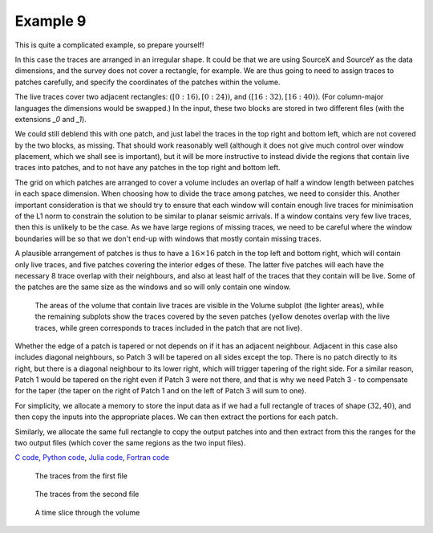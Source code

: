 Example 9
=========

This is quite a complicated example, so prepare yourself!

In this case the traces are arranged in an irregular shape. It could be that we are using SourceX and SourceY as the data dimensions, and the survey does not cover a rectangle, for example. We are thus going to need to assign traces to patches carefully, and specify the coordinates of the patches within the volume.

The live traces cover two adjacent rectangles: :math:`([0:16), [0:24))`, and :math:`([16:32), [16:40))`. (For column-major languages the dimensions would be swapped.) In the input, these two blocks are stored in two different files (with the extensions `_0` and `_1`).

We could still deblend this with one patch, and just label the traces in the top right and bottom left, which are not covered by the two blocks, as missing. That should work reasonably well (although it does not give much control over window placement, which we shall see is important), but it will be more instructive to instead divide the regions that contain live traces into patches, and to not have any patches in the top right and bottom left.

The grid on which patches are arranged to cover a volume includes an overlap of half a window length between patches in each space dimension. When choosing how to divide the trace among patches, we need to consider this. Another important consideration is that we should try to ensure that each window will contain enough live traces for minimisation of the L1 norm to constrain the solution to be similar to planar seismic arrivals. If a window contains very few live traces, then this is unlikely to be the case. As we have large regions of missing traces, we need to be careful where the window boundaries will be so that we don't end-up with windows that mostly contain missing traces.

A plausible arrangement of patches is thus to have a :math:`16 \times 16` patch in the top left and bottom right, which will contain only live traces, and five patches covering the interior edges of these. The latter five patches will each have the necessary 8 trace overlap with their neighbours, and also at least half of the traces that they contain will be live. Some of the patches are the same size as the windows and so will only contain one window.

.. figure:: example_9_patches.png

  The areas of the volume that contain live traces are visible in the Volume subplot (the lighter areas), while the remaining subplots show the traces covered by the seven patches (yellow denotes overlap with the live traces, while green corresponds to traces included in the patch that are not live).

Whether the edge of a patch is tapered or not depends on if it has an adjacent neighbour. Adjacent in this case also includes diagonal neighbours, so Patch 3 will be tapered on all sides except the top. There is no patch directly to its right, but there is a diagonal neighbour to its lower right, which will trigger tapering of the right side. For a similar reason, Patch 1 would be tapered on the right even if Patch 3 were not there, and that is why we need Patch 3 - to compensate for the taper (the taper on the right of Patch 1 and on the left of Patch 3 will sum to one).

For simplicity, we allocate a memory to store the input data as if we had a full rectangle of traces of shape :math:`(32, 40)`, and then copy the inputs into the appropriate places. We can then extract the portions for each patch.

Similarly, we allocate the same full rectangle to copy the output patches into and then extract from this the ranges for the two output files (which cover the same regions as the two input files).

`C code <https://github/com/ar4/agdeblend/blob/master/examples/example_9.c>`_, `Python code <https://github/com/ar4/agdeblend/blob/master/examples/example_9.py>`_, `Julia code <https://github/com/ar4/agdeblend/blob/master/examples/example_9.jl>`_, `Fortran code <https://github/com/ar4/agdeblend/blob/master/examples/example_9.f90>`_

.. figure:: example_9_0.jpg

  The traces from the first file

.. figure:: example_9_1.jpg

  The traces from the second file
  
.. figure:: example_9_time.jpg

  A time slice through the volume
